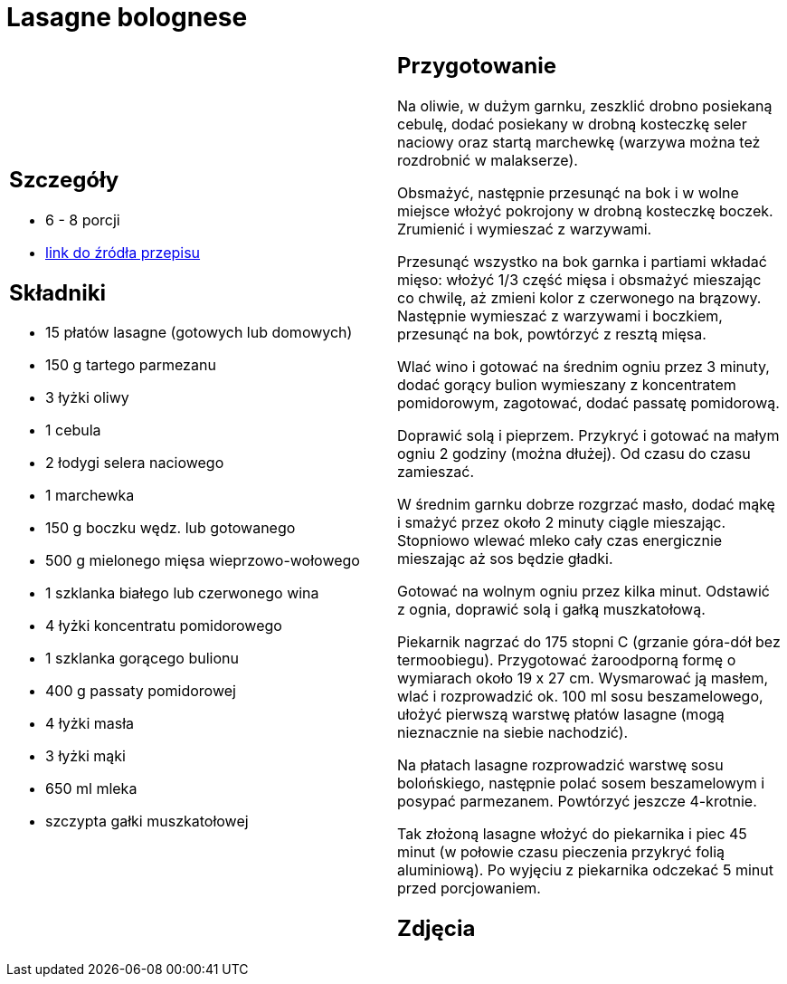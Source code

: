 = Lasagne bolognese

[cols=".<a,.<a"]
[frame=none]
[grid=none]
|===
|
== Szczegóły
* 6 - 8 porcji
* https://www.kwestiasmaku.com/pasta/lasagne_bolognese/przepis.html[link do źródła przepisu]

== Składniki
* 15 płatów lasagne (gotowych lub domowych)
* 150 g tartego parmezanu
* 3 łyżki oliwy
* 1 cebula
* 2 łodygi selera naciowego
* 1 marchewka
* 150 g boczku wędz. lub gotowanego
* 500 g mielonego mięsa wieprzowo-wołowego
* 1 szklanka białego lub czerwonego wina
* 4 łyżki koncentratu pomidorowego
* 1 szklanka gorącego bulionu
* 400 g passaty pomidorowej
* 4 łyżki masła
* 3 łyżki mąki
* 650 ml mleka
* szczypta gałki muszkatołowej


|
== Przygotowanie
Na oliwie, w dużym garnku, zeszklić drobno posiekaną cebulę, dodać posiekany w drobną kosteczkę seler naciowy oraz startą marchewkę (warzywa można też rozdrobnić w malakserze).

Obsmażyć, następnie przesunąć na bok i w wolne miejsce włożyć pokrojony w drobną kosteczkę boczek. Zrumienić i wymieszać z warzywami.

Przesunąć wszystko na bok garnka i partiami wkładać mięso: włożyć 1/3 część mięsa i obsmażyć mieszając co chwilę, aż zmieni kolor z czerwonego na brązowy. Następnie wymieszać z warzywami i boczkiem, przesunąć na bok, powtórzyć z resztą mięsa.

Wlać wino i gotować na średnim ogniu przez 3 minuty, dodać gorący bulion wymieszany z koncentratem pomidorowym, zagotować, dodać passatę pomidorową.

Doprawić solą i pieprzem. Przykryć i gotować na małym ogniu 2 godziny (można dłużej). Od czasu do czasu zamieszać.

W średnim garnku dobrze rozgrzać masło, dodać mąkę i smażyć przez około 2 minuty ciągle mieszając. Stopniowo wlewać mleko cały czas energicznie mieszając aż sos będzie gładki.

Gotować na wolnym ogniu przez kilka minut. Odstawić z ognia, doprawić solą i gałką muszkatołową.

Piekarnik nagrzać do 175 stopni C (grzanie góra-dół bez termoobiegu). Przygotować żaroodporną formę o wymiarach około 19 x 27 cm. Wysmarować ją masłem, wlać i rozprowadzić ok. 100 ml sosu beszamelowego, ułożyć pierwszą warstwę płatów lasagne (mogą nieznacznie na siebie nachodzić).

Na płatach lasagne rozprowadzić warstwę sosu bolońskiego, następnie polać sosem beszamelowym i posypać parmezanem. Powtórzyć jeszcze 4-krotnie.

Tak złożoną lasagne włożyć do piekarnika i piec 45 minut (w połowie czasu pieczenia przykryć folią aluminiową). Po wyjęciu z piekarnika odczekać 5 minut przed porcjowaniem.



== Zdjęcia
|===
